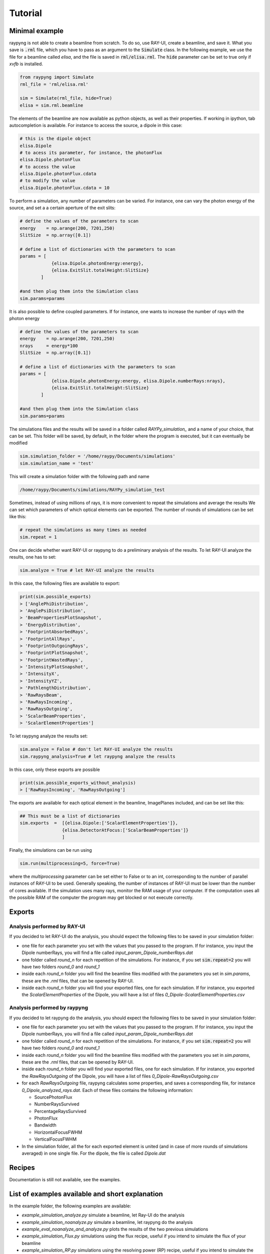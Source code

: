 Tutorial
********

Minimal example
===============
raypyng is not able to create a beamline from scratch. To do so, use RAY-UI, 
create a beamline, and save it. What you save is :code:`.rml` file, which you have to 
pass as an argument to the :code:`Simulate` class. In the following example, we 
use the file for a beamline called `elisa`, and the file is saved in :code:`rml/elisa.rml`. 
The :code:`hide` parameter can be set to true only if `xvfb` is installed.

.. code-block:: python

    from raypyng import Simulate
    rml_file = 'rml/elisa.rml'

    sim = Simulate(rml_file, hide=True)
    elisa = sim.rml.beamline

The elements of the beamline are now available as python objects, as well as 
their properties. If working in ipython, tab autocompletion is available. 
For instance to access the source, a dipole in this case: 

.. code-block:: python

    # this is the dipole object
    elisa.Dipole 
    # to acess its parameter, for instance, the photonFlux
    elisa.Dipole.photonFlux
    # to access the value 
    elisa.Dipole.photonFlux.cdata
    # to modify the value
    elisa.Dipole.photonFlux.cdata = 10


To perform a simulation, any number of parameters can be varied. 
For instance, one can vary the photon energy of the source, and set a 
a certain aperture of the exit slits:

.. code-block:: python
    
    # define the values of the parameters to scan 
    energy    = np.arange(200, 7201,250)
    SlitSize  = np.array([0.1])

    # define a list of dictionaries with the parameters to scan
    params = [  
                {elisa.Dipole.photonEnergy:energy}, 
                {elisa.ExitSlit.totalHeight:SlitSize}
            ]

    #and then plug them into the Simulation class
    sim.params=params

It is also possible to define coupled parameters. If for instance, one wants 
to increase the number of rays with the photon energy

.. code-block:: python
    
    # define the values of the parameters to scan 
    energy    = np.arange(200, 7201,250)
    nrays     = energy*100
    SlitSize  = np.array([0.1])

    # define a list of dictionaries with the parameters to scan
    params = [  
                {elisa.Dipole.photonEnergy:energy, elisa.Dipole.numberRays:nrays}, 
                {elisa.ExitSlit.totalHeight:SlitSize}
            ]

    #and then plug them into the Simulation class
    sim.params=params

The simulations files and the results will be saved in a folder called `RAYPy_simulation_` 
and a name of your choice, that can be set. This folder will be saved, by default, 
in the folder where the program is executed, but it can eventually be modified

.. code-block:: python

    sim.simulation_folder = '/home/raypy/Documents/simulations'
    sim.simulation_name = 'test'

This will create a simulation folder with the following path and name

.. code-block:: python

    /home/raypy/Documents/simulations/RAYPy_simulation_test

Sometimes, instead of using millions of rays, it is more convenient to repeat the simulations and average the results
We can set which parameters of which optical elements can be exported. The number of rounds of simulations can be set like this:

.. code-block:: python

    # repeat the simulations as many times as needed
    sim.repeat = 1

One can decide whether want RAY-UI or raypyng to do a preliminary analysis of the results. 
To let RAY-UI analyze the results, one has to set:

.. code-block:: python

    sim.analyze = True # let RAY-UI analyze the results

In this case, the following files are available to export:

.. code-block:: python

    print(sim.possible_exports)
    > ['AnglePhiDistribution',
    > 'AnglePsiDistribution',
    > 'BeamPropertiesPlotSnapshot',
    > 'EnergyDistribution',
    > 'FootprintAbsorbedRays',
    > 'FootprintAllRays',
    > 'FootprintOutgoingRays',
    > 'FootprintPlotSnapshot',
    > 'FootprintWastedRays',
    > 'IntensityPlotSnapshot',
    > 'IntensityX',
    > 'IntensityYZ',
    > 'PathlengthDistribution',
    > 'RawRaysBeam',
    > 'RawRaysIncoming',
    > 'RawRaysOutgoing',
    > 'ScalarBeamProperties',
    > 'ScalarElementProperties']

To let raypyng analyze the results set:

.. code-block:: python

    sim.analyze = False # don't let RAY-UI analyze the results
    sim.raypyng_analysis=True # let raypyng analyze the results

In this case, only these exports are possible

.. code-block:: python

    print(sim.possible_exports_without_analysis)
    > ['RawRaysIncoming', 'RawRaysOutgoing']

The exports are available for each optical element in the beamline, ImagePlanes included, and can be set like this:

.. code-block:: python

    ## This must be a list of dictionaries
    sim.exports  =  [{elisa.Dipole:['ScalarElementProperties']},
                    {elisa.DetectorAtFocus:['ScalarBeamProperties']}
                    ]

Finally, the simulations can be run using

.. code-block:: python

    sim.run(multiprocessing=5, force=True)

where the `multiprocessing` parameter can be set either to False or to an int, corresponding to the number of parallel instances of RAY-UI to be used. Generally speaking, the number of instances of RAY-UI must be lower than the number of cores available. If the simulation uses many rays, monitor the RAM usage of your computer. If the computation uses all the possible RAM of the computer the program may get blocked or not execute correctly.

Exports
=======

Analysis performed by RAY-UI 
------------------------------ 
If you decided to let RAY-UI do the analysis, you should expect the following files to be 
saved in your simulation folder:

- one file for each parameter you set with the values that you passed to the program. 
  If for instance, you input the Dipole numberRays, you will find a file called 
  `input_param_Dipole_numberRays.dat`
- one folder called `round_n` for each repetition of the simulations. 
  For instance, if you set :code:`sim.repeat=2` you will have two folders `round_0` and `round_1`
- inside each `round_n` folder you will find the beamline files modified 
  with the parameters you set in `sim.params`, these are the `.rml` files, 
  that can be opened by RAY-UI.
- inside each `round_n` folder you will find your exported files, one for 
  each simulation. If for instance, you exported the `ScalarElementProperties` of the Dipole, 
  you will have a list of files `0_Dipole-ScalarElementProperties.csv`

Analysis performed by raypyng
-------------------------------
If you decided to let raypyng do the analysis, you should expect the following files to 
be saved in your simulation folder:

- one file for each parameter you set with the values that you passed to the program. 
  If for instance, you input the Dipole numberRays, you will find a file called 
  `input_param_Dipole_numberRays.dat`
- one folder called `round_n` for each repetition of the simulations. 
  For instance, if you set :code:`sim.repeat=2` you will have two folders `round_0` and `round_1`
- inside each `round_n` folder you will find the beamline files modified with the parameters 
  you set in `sim.params`, these are the `.rml` files, that can be opened by RAY-UI.
- inside each `round_n` folder you will find your exported files, one for each simulation. 
  If for instance, you exported the `RawRaysOutgoing` of the Dipole, you will 
  have a list of files `0_Dipole-RawRaysOutgoing.csv`
- for each `RawRaysOutgoing` file, raypyng calculates some properties, 
  and saves a corresponding file, for instance `0_Dipole_analyzed_rays.dat`. Each of these files contains the following information:
  
  - SourcePhotonFlux
  - NumberRaysSurvived     
  - PercentageRaysSurvived   
  - PhotonFlux        
  - Bandwidth        
  - HorizontalFocusFWHM   
  - VerticalFocusFWHM

- In the simulation folder, all the for each exported element 
  is united (and in case of more rounds of simulations averaged) 
  in one single file. For the dipole, the file is called `Dipole.dat`
  
Recipes
========
Documentation is still not available, see the examples.

List of examples available and short explanation
============================================================
In the example folder, the following examples are available:

- `example_simulation_analyze.py` simulate a beamline, 
  let Ray-UI do the analysis
- `example_simulation_noanalyze.py` simulate a beamline, 
  let raypyng do the analysis
- `example_eval_noanalyze_and_analyze.py` plots the results 
  of the two previous simulations
- `example_simulation_Flux.py` simulations using the flux recipe,
  useful if you intend to simulate the flux of your beamline
- `example_simulation_RP.py` simulations using the resolving power 
  (RP) recipe, useful if you intend to simulate the RP of your beamline. 
  The reflectivity of every optical element is switched to 100% and not 
  calculated using the substrate and coating(s) material(s). The 
  information about the Flux of the beamline is therefore not reliable.
- `example_beamwaist.py`: raypyng can plot the beam waist of 
  the x-rays across your beamline. It performs simulations using the beam waist recipe, 
  and it exports the RawRaysOutgoing file from each optical element. It then uses a 
  simple geometrical x-ray tracer to propagate each ray until the next optical 
  element and plots the results (both top view and side view). This is still 
  experimental and it may fail.   